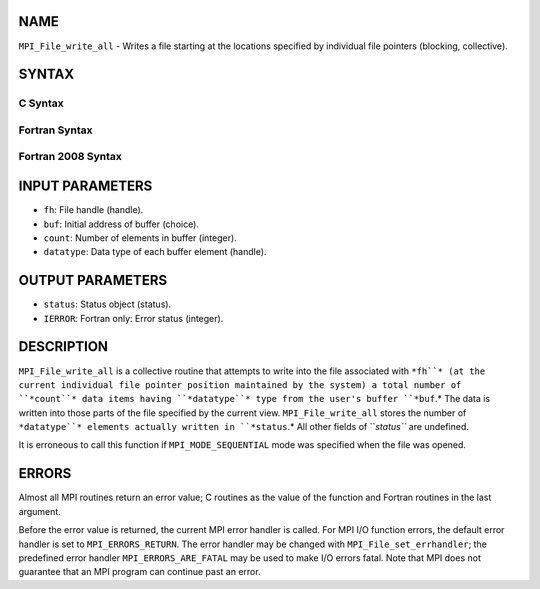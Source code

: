 NAME
----

``MPI_File_write_all`` - Writes a file starting at the locations
specified by individual file pointers (blocking, collective).

SYNTAX
------
.. code-block:: FOOBAR_ERROR
   :linenos:

C Syntax
~~~~~~~~
.. code-block:: c
   :linenos:

   #include <mpi.h>
   int MPI_File_write_all(MPI_File fh, const void *buf,
   	int count, MPI_Datatype datatype, MPI_Status *status)

Fortran Syntax
~~~~~~~~~~~~~~
.. code-block:: fortran
   :linenos:

   USE MPI
   ! or the older form: INCLUDE 'mpif.h'
   MPI_FILE_WRITE_ALL(FH, BUF, COUNT,
   	DATATYPE, STATUS, IERROR)
   	<type>	BUF(*)
   	INTEGER	FH, COUNT, DATATYPE, STATUS(MPI_STATUS_SIZE), IERROR

Fortran 2008 Syntax
~~~~~~~~~~~~~~~~~~~
.. code-block:: fortran
   :linenos:

   USE mpi_f08
   MPI_File_write_all(fh, buf, count, datatype, status, ierror)
   	TYPE(MPI_File), INTENT(IN) :: fh
   	TYPE(*), DIMENSION(..), INTENT(IN) :: buf
   	INTEGER, INTENT(IN) :: count
   	TYPE(MPI_Datatype), INTENT(IN) :: datatype
   	TYPE(MPI_Status) :: status
   	INTEGER, OPTIONAL, INTENT(OUT) :: ierror

INPUT PARAMETERS
----------------
* ``fh``: File handle (handle).
* ``buf``: Initial address of buffer (choice).
* ``count``: Number of elements in buffer (integer).
* ``datatype``: Data type of each buffer element (handle).

OUTPUT PARAMETERS
-----------------
* ``status``: Status object (status).
* ``IERROR``: Fortran only: Error status (integer).

DESCRIPTION
-----------

``MPI_File_write_all`` is a collective routine that attempts to write into
the file associated with ``*fh``* (at the current individual file pointer
position maintained by the system) a total number of ``*count``* data items
having ``*datatype``* type from the user's buffer ``*buf``.* The data is written
into those parts of the file specified by the current view.
``MPI_File_write_all`` stores the number of ``*datatype``* elements actually
written in ``*status``.* All other fields of ``*status``* are undefined.

It is erroneous to call this function if ``MPI_MODE_SEQUENTIAL`` mode was
specified when the file was opened.

ERRORS
------

Almost all MPI routines return an error value; C routines as the value
of the function and Fortran routines in the last argument.

Before the error value is returned, the current MPI error handler is
called. For MPI I/O function errors, the default error handler is set to
``MPI_ERRORS_RETURN``. The error handler may be changed with
``MPI_File_set_errhandler``; the predefined error handler
``MPI_ERRORS_ARE_FATAL`` may be used to make I/O errors fatal. Note that MPI
does not guarantee that an MPI program can continue past an error.

